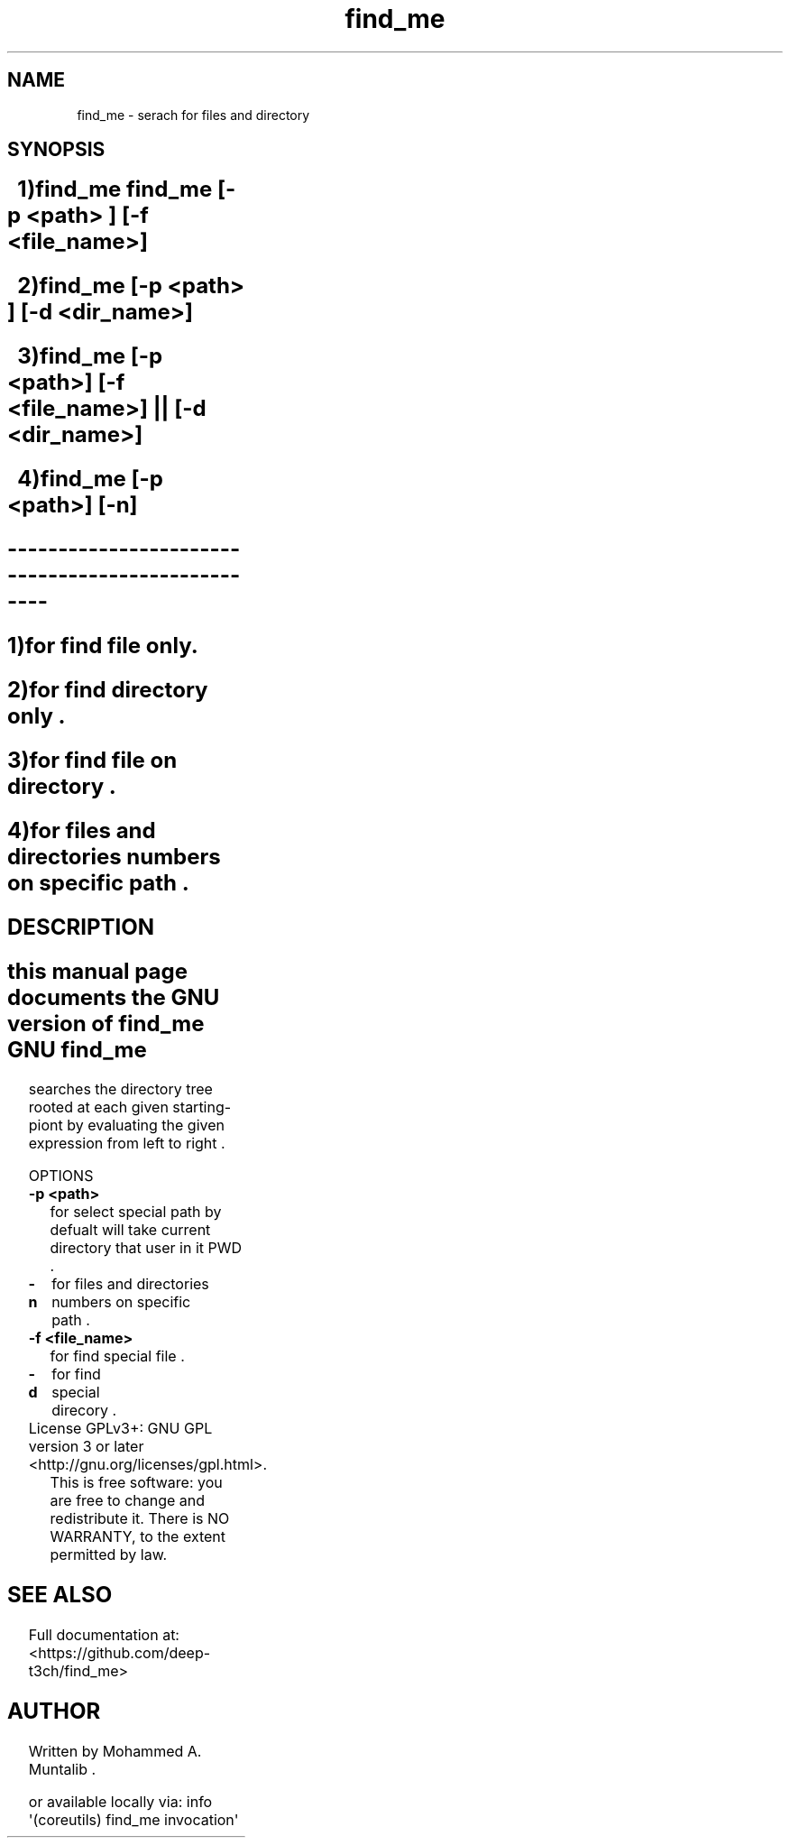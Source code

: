.\" DO NOT MODIFY THIS FILE!  It was generated by help2man 1.47.3.
.TH find_me "1" "February 2018" "GNU coreutils 8.25" "User Commands"
.SH NAME
find_me \- serach for files and directory
.SH SYNOPSIS
.SH \fB\ 	1)find_me find_me [-p <path> ]  [-f <file_name>] \fR
.SH \fB\ 	2)find_me [-p <path> ]   [-d <dir_name>] \fR
.SH \fB\ 	3)find_me [-p <path>] [-f <file_name>] || [-d <dir_name>] \fR 
.SH \fB\ 	4)find_me [-p <path>] [-n] \fR

.TP
.SH --------------------------------------------------
.SH 	\fI\1)for find file only. \/\fR 
.SH 	\fI\2)for find directory only .\/\fR
.SH 	\fI\3)for find file on directory .\/\fR
.SH 	\fI\4)for files and directories numbers on specific path .\/\fR
.SH 
.SH DESCRIPTION
.SH 
.\" Add any additional description here
.PP
this manual page documents the GNU version of find_me GNU find_me
searches the directory tree rooted at each given starting-piont by 
evaluating the given expression from left to right .
.PP
OPTIONS
.TP
\fB\-p <path>\fR
for select special path by defualt will take current directory that user in it PWD .
.TP

\fB\-n\fR
for files and directories numbers on specific path .
.TP

\fB\-f <file_name>\fR
for find special file .
.TP
\fB\-d\fR
for find special direcory .
.TP
License GPLv3+: GNU GPL version 3 or later <http://gnu.org/licenses/gpl.html>.
This is free software: you are free to change and redistribute it.
There is NO WARRANTY, to the extent permitted by law.
.SH "SEE ALSO"
Full documentation at: <https://github.com/deep-t3ch/find_me>
.br
.SH AUTHOR
Written by Mohammed A. Muntalib .

or available locally via: info \(aq(coreutils) find_me  invocation\(aq
